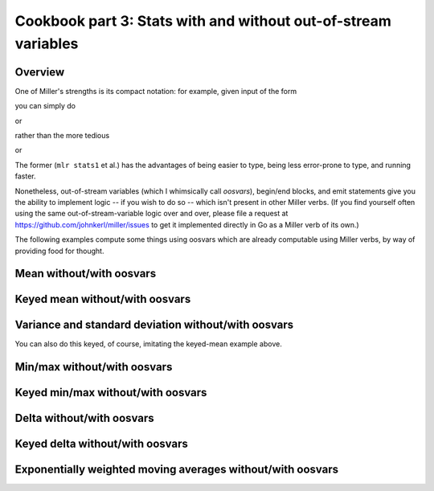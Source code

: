 ..
    PLEASE DO NOT EDIT DIRECTLY. EDIT THE .rst.in FILE PLEASE.

Cookbook part 3: Stats with and without out-of-stream variables
================================================================

Overview
----------------------------------------------------------------

One of Miller's strengths is its compact notation: for example, given input of the form

.. code-block:: none
   :emphasize-lines: 1-1

    $ head -n 5 ../data/medium
    a=pan,b=pan,i=1,x=0.3467901443380824,y=0.7268028627434533
    a=eks,b=pan,i=2,x=0.7586799647899636,y=0.5221511083334797
    a=wye,b=wye,i=3,x=0.20460330576630303,y=0.33831852551664776
    a=eks,b=wye,i=4,x=0.38139939387114097,y=0.13418874328430463
    a=wye,b=pan,i=5,x=0.5732889198020006,y=0.8636244699032729

you can simply do

.. code-block:: none
   :emphasize-lines: 1-1

    $ mlr --oxtab stats1 -a sum -f x ../data/medium
    x_sum 4986.019681679581

or

.. code-block:: none
   :emphasize-lines: 1-1

    $ mlr --opprint stats1 -a sum -f x -g b ../data/medium
    b   x_sum
    pan 965.7636699425815
    wye 1023.5484702619565
    zee 979.7420161495838
    eks 1016.7728571314786
    hat 1000.192668193983

rather than the more tedious

.. code-block:: none
   :emphasize-lines: 1-6

    $ mlr --oxtab put -q '
      @x_sum += $x;
      end {
        emit @x_sum
      }
    ' data/medium
    x_sum 4986.019681679581

or

.. code-block:: none
   :emphasize-lines: 1-6

    $ mlr --opprint put -q '
      @x_sum[$b] += $x;
      end {
        emit @x_sum, "b"
      }
    ' data/medium
    b   x_sum
    pan 965.7636699425815
    wye 1023.5484702619565
    zee 979.7420161495838
    eks 1016.7728571314786
    hat 1000.192668193983

The former (``mlr stats1`` et al.) has the advantages of being easier to type, being less error-prone to type, and running faster.

Nonetheless, out-of-stream variables (which I whimsically call *oosvars*), begin/end blocks, and emit statements give you the ability to implement logic -- if you wish to do so -- which isn't present in other Miller verbs.  (If you find yourself often using the same out-of-stream-variable logic over and over, please file a request at https://github.com/johnkerl/miller/issues to get it implemented directly in Go as a Miller verb of its own.)

The following examples compute some things using oosvars which are already computable using Miller verbs, by way of providing food for thought.

Mean without/with oosvars
----------------------------------------------------------------

.. code-block:: none
   :emphasize-lines: 1-1

    $ mlr --opprint stats1 -a mean -f x data/medium
    x_mean
    0.49860196816795804

.. code-block:: none
   :emphasize-lines: 1-8

    $ mlr --opprint put -q '
      @x_sum += $x;
      @x_count += 1;
      end {
        @x_mean = @x_sum / @x_count;
        emit @x_mean
      }
    ' data/medium
    x_mean
    0.49860196816795804

Keyed mean without/with oosvars
----------------------------------------------------------------

.. code-block:: none
   :emphasize-lines: 1-1

    $ mlr --opprint stats1 -a mean -f x -g a,b data/medium
    a   b   x_mean
    pan pan 0.5133141190437597
    eks pan 0.48507555383425127
    wye wye 0.49150092785839306
    eks wye 0.4838950517724162
    wye pan 0.4996119901034838
    zee pan 0.5198298297816007
    eks zee 0.49546320772681596
    zee wye 0.5142667998230479
    hat wye 0.49381326184632596
    pan wye 0.5023618498923658
    zee eks 0.4883932942792647
    hat zee 0.5099985721987774
    hat eks 0.48587864619953547
    wye hat 0.4977304763723314
    pan eks 0.5036718595143479
    eks eks 0.5227992666570941
    hat hat 0.47993053101017374
    hat pan 0.4643355557376876
    zee zee 0.5127559183726382
    pan hat 0.492140950155604
    pan zee 0.4966041598627583
    zee hat 0.46772617655014515
    wye zee 0.5059066170573692
    eks hat 0.5006790659966355
    wye eks 0.5306035254809106

.. code-block:: none
   :emphasize-lines: 1-10

    $ mlr --opprint put -q '
      @x_sum[$a][$b] += $x;
      @x_count[$a][$b] += 1;
      end{
        for ((a, b), v in @x_sum) {
          @x_mean[a][b] = @x_sum[a][b] / @x_count[a][b];
        }
        emit @x_mean, "a", "b"
      }
    ' data/medium
    a   b   x_mean
    pan pan 0.5133141190437597
    pan wye 0.5023618498923658
    pan eks 0.5036718595143479
    pan hat 0.492140950155604
    pan zee 0.4966041598627583
    eks pan 0.48507555383425127
    eks wye 0.4838950517724162
    eks zee 0.49546320772681596
    eks eks 0.5227992666570941
    eks hat 0.5006790659966355
    wye wye 0.49150092785839306
    wye pan 0.4996119901034838
    wye hat 0.4977304763723314
    wye zee 0.5059066170573692
    wye eks 0.5306035254809106
    zee pan 0.5198298297816007
    zee wye 0.5142667998230479
    zee eks 0.4883932942792647
    zee zee 0.5127559183726382
    zee hat 0.46772617655014515
    hat wye 0.49381326184632596
    hat zee 0.5099985721987774
    hat eks 0.48587864619953547
    hat hat 0.47993053101017374
    hat pan 0.4643355557376876

Variance and standard deviation without/with oosvars
----------------------------------------------------------------

.. code-block:: none
   :emphasize-lines: 1-1

    $ mlr --oxtab stats1 -a count,sum,mean,var,stddev -f x data/medium
    x_count  10000
    x_sum    4986.019681679581
    x_mean   0.49860196816795804
    x_var    0.08426974433144456
    x_stddev 0.2902925151144007

.. code-block:: none
   :emphasize-lines: 1-1

    $ cat variance.mlr
    @n += 1;
    @sumx += $x;
    @sumx2 += $x**2;
    end {
      @mean = @sumx / @n;
      @var = (@sumx2 - @mean * (2 * @sumx - @n * @mean)) / (@n - 1);
      @stddev = sqrt(@var);
      emitf @n, @sumx, @sumx2, @mean, @var, @stddev
    }

.. code-block:: none
   :emphasize-lines: 1-1

    $ mlr --oxtab put -q -f variance.mlr data/medium
    n      10000
    sumx   4986.019681679581
    sumx2  3328.652400179729
    mean   0.49860196816795804
    var    0.08426974433144456
    stddev 0.2902925151144007

You can also do this keyed, of course, imitating the keyed-mean example above.

Min/max without/with oosvars
----------------------------------------------------------------

.. code-block:: none
   :emphasize-lines: 1-1

    $ mlr --oxtab stats1 -a min,max -f x data/medium
    x_min 4.509679127584487e-05
    x_max 0.999952670371898

.. code-block:: none
   :emphasize-lines: 1-5

    $ mlr --oxtab put -q '
      @x_min = min(@x_min, $x);
      @x_max = max(@x_max, $x);
      end{emitf @x_min, @x_max}
    ' data/medium
    x_min 4.509679127584487e-05
    x_max 0.999952670371898

Keyed min/max without/with oosvars
----------------------------------------------------------------

.. code-block:: none
   :emphasize-lines: 1-1

    $ mlr --opprint stats1 -a min,max -f x -g a data/medium
    a   x_min                  x_max
    pan 0.00020390740306253097 0.9994029107062516
    eks 0.0006917972627396018  0.9988110946859143
    wye 0.0001874794831505655  0.9998228522652893
    zee 0.0005486114815762555  0.9994904324789629
    hat 4.509679127584487e-05  0.999952670371898

.. code-block:: none
   :emphasize-lines: 1-7

    $ mlr --opprint --from data/medium put -q '
      @min[$a] = min(@min[$a], $x);
      @max[$a] = max(@max[$a], $x);
      end{
        emit (@min, @max), "a";
      }
    '
    a   min                    max
    pan 0.00020390740306253097 0.9994029107062516
    eks 0.0006917972627396018  0.9988110946859143
    wye 0.0001874794831505655  0.9998228522652893
    zee 0.0005486114815762555  0.9994904324789629
    hat 4.509679127584487e-05  0.999952670371898

Delta without/with oosvars
----------------------------------------------------------------

.. code-block:: none
   :emphasize-lines: 1-1

    $ mlr --opprint step -a delta -f x data/small
    a   b   i x                   y                   x_delta
    pan pan 1 0.3467901443380824  0.7268028627434533  0
    eks pan 2 0.7586799647899636  0.5221511083334797  0.41188982045188116
    wye wye 3 0.20460330576630303 0.33831852551664776 -0.5540766590236605
    eks wye 4 0.38139939387114097 0.13418874328430463 0.17679608810483793
    wye pan 5 0.5732889198020006  0.8636244699032729  0.19188952593085962

.. code-block:: none
   :emphasize-lines: 1-4

    $ mlr --opprint put '
      $x_delta = is_present(@last) ? $x - @last : 0;
      @last = $x
    ' data/small
    a   b   i x                   y                   x_delta
    pan pan 1 0.3467901443380824  0.7268028627434533  0
    eks pan 2 0.7586799647899636  0.5221511083334797  0.41188982045188116
    wye wye 3 0.20460330576630303 0.33831852551664776 -0.5540766590236605
    eks wye 4 0.38139939387114097 0.13418874328430463 0.17679608810483793
    wye pan 5 0.5732889198020006  0.8636244699032729  0.19188952593085962

Keyed delta without/with oosvars
----------------------------------------------------------------

.. code-block:: none
   :emphasize-lines: 1-1

    $ mlr --opprint step -a delta -f x -g a data/small
    a   b   i x                   y                   x_delta
    pan pan 1 0.3467901443380824  0.7268028627434533  0
    eks pan 2 0.7586799647899636  0.5221511083334797  0
    wye wye 3 0.20460330576630303 0.33831852551664776 0
    eks wye 4 0.38139939387114097 0.13418874328430463 -0.3772805709188226
    wye pan 5 0.5732889198020006  0.8636244699032729  0.36868561403569755

.. code-block:: none
   :emphasize-lines: 1-4

    $ mlr --opprint put '
      $x_delta = is_present(@last[$a]) ? $x - @last[$a] : 0;
      @last[$a]=$x
    ' data/small
    a   b   i x                   y                   x_delta
    pan pan 1 0.3467901443380824  0.7268028627434533  0
    eks pan 2 0.7586799647899636  0.5221511083334797  0
    wye wye 3 0.20460330576630303 0.33831852551664776 0
    eks wye 4 0.38139939387114097 0.13418874328430463 -0.3772805709188226
    wye pan 5 0.5732889198020006  0.8636244699032729  0.36868561403569755

Exponentially weighted moving averages without/with oosvars
----------------------------------------------------------------

.. code-block:: none
   :emphasize-lines: 1-1

    $ mlr --opprint step -a ewma -d 0.1 -f x data/small
    a   b   i x                   y                   x_ewma_0.1
    pan pan 1 0.3467901443380824  0.7268028627434533  0.3467901443380824
    eks pan 2 0.7586799647899636  0.5221511083334797  0.3879791263832706
    wye wye 3 0.20460330576630303 0.33831852551664776 0.36964154432157387
    eks wye 4 0.38139939387114097 0.13418874328430463 0.37081732927653055
    wye pan 5 0.5732889198020006  0.8636244699032729  0.3910644883290776

.. code-block:: none
   :emphasize-lines: 1-5

    $ mlr --opprint put '
      begin{ @a=0.1 };
      $e = NR==1 ? $x : @a * $x + (1 - @a) * @e;
      @e=$e
    ' data/small
    a   b   i x                   y                   e
    pan pan 1 0.3467901443380824  0.7268028627434533  0.3467901443380824
    eks pan 2 0.7586799647899636  0.5221511083334797  0.3879791263832706
    wye wye 3 0.20460330576630303 0.33831852551664776 0.36964154432157387
    eks wye 4 0.38139939387114097 0.13418874328430463 0.37081732927653055
    wye pan 5 0.5732889198020006  0.8636244699032729  0.3910644883290776

